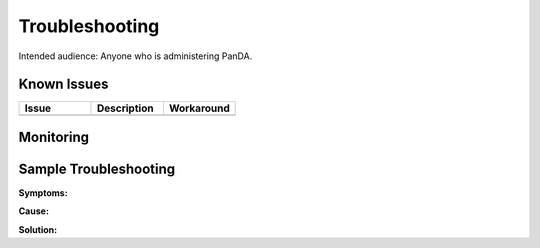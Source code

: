 ###############
Troubleshooting
###############

Intended audience: Anyone who is administering PanDA.

Known Issues
============
.. Discuss known issues with the application.

.. list-table::
   :widths: 33 33 33
   :header-rows: 1

   * - Issue
     - Description
     - Workaround
   * -
     -
     -

Monitoring
==========
.. Describe how to monitor application and include relevant links.


.. Template to use for troubleshooting

Sample Troubleshooting
======================

**Symptoms:**

**Cause:**

**Solution:**

